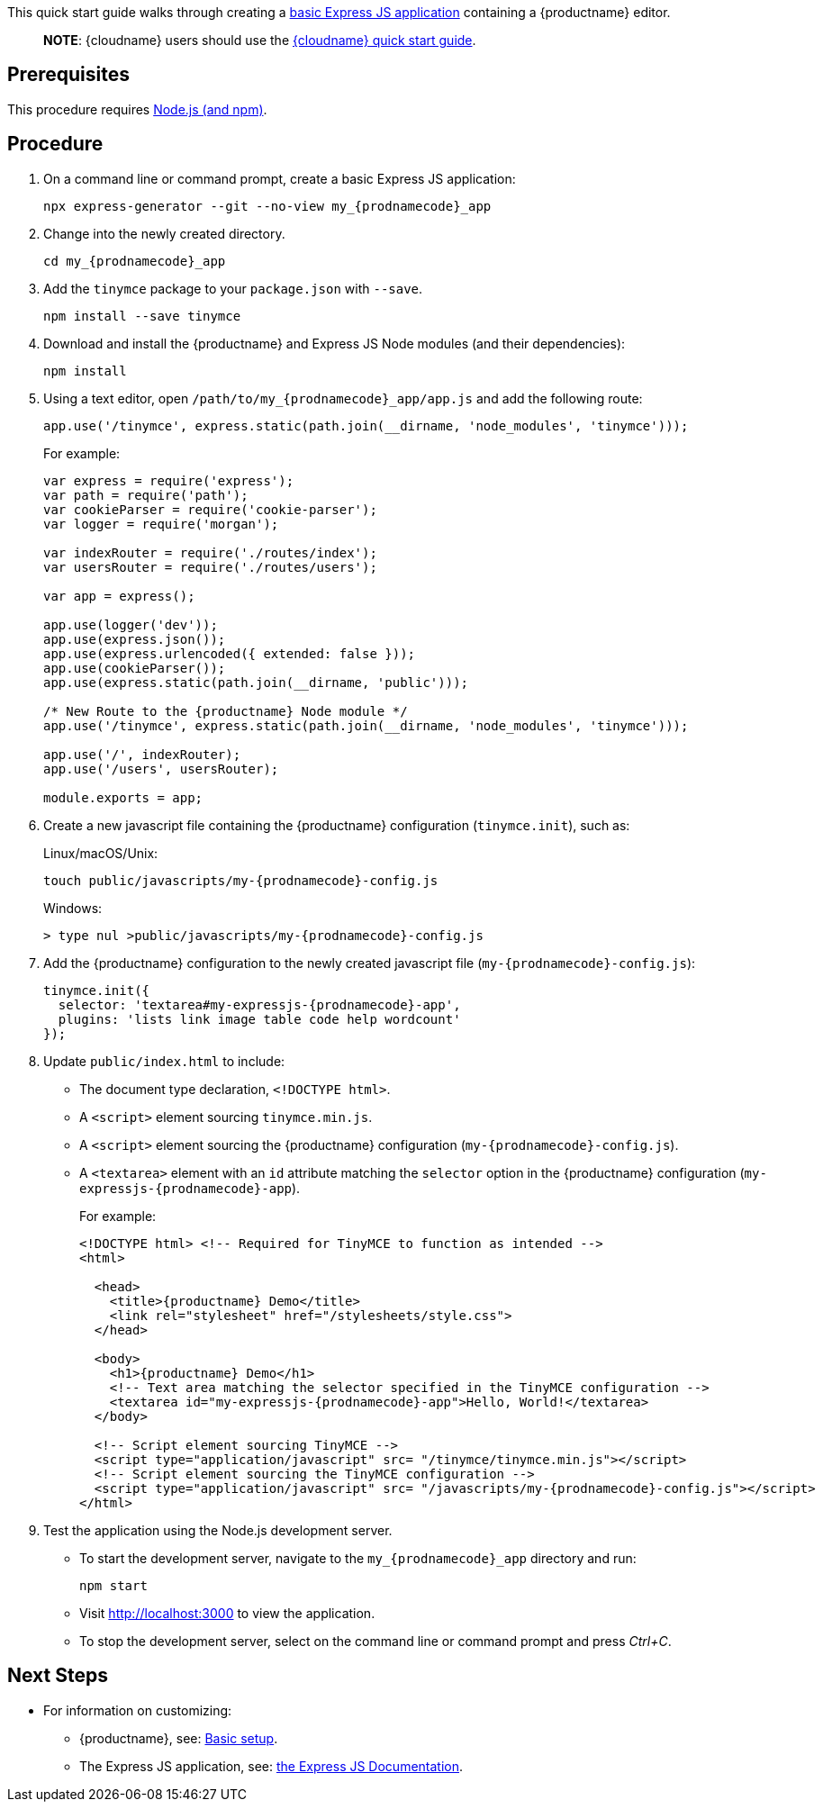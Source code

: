 This quick start guide walks through creating a https://expressjs.com/en/starter/generator.html[basic Express JS application] containing a {productname} editor.

____
*NOTE*: {cloudname} users should use the link:cloud-quick-start.html[{cloudname} quick start guide].
____

== Prerequisites

This procedure requires https://nodejs.org/[Node.js (and npm)].

== Procedure

[arabic]
. On a command line or command prompt, create a basic Express JS application:
+
[source,sh]
----
npx express-generator --git --no-view my_{prodnamecode}_app
----
. Change into the newly created directory.
+
[source,sh]
----
cd my_{prodnamecode}_app
----
. Add the `+tinymce+` package to your `+package.json+` with `+--save+`.
+
[source,sh]
----
npm install --save tinymce
----
. Download and install the {productname} and Express JS Node modules (and their dependencies):
+
[source,sh]
----
npm install
----
. Using a text editor, open `+/path/to/my_{prodnamecode}_app/app.js+` and add the following route:
+
[source,js]
----
app.use('/tinymce', express.static(path.join(__dirname, 'node_modules', 'tinymce')));
----
+
For example:
+
[source,js]
----
var express = require('express');
var path = require('path');
var cookieParser = require('cookie-parser');
var logger = require('morgan');

var indexRouter = require('./routes/index');
var usersRouter = require('./routes/users');

var app = express();

app.use(logger('dev'));
app.use(express.json());
app.use(express.urlencoded({ extended: false }));
app.use(cookieParser());
app.use(express.static(path.join(__dirname, 'public')));

/* New Route to the {productname} Node module */
app.use('/tinymce', express.static(path.join(__dirname, 'node_modules', 'tinymce')));

app.use('/', indexRouter);
app.use('/users', usersRouter);

module.exports = app;
----
. Create a new javascript file containing the {productname} configuration (`+tinymce.init+`), such as:
+
Linux/macOS/Unix:
+
[source,sh]
----
touch public/javascripts/my-{prodnamecode}-config.js
----
+
Windows:
+
[source,sh]
----
> type nul >public/javascripts/my-{prodnamecode}-config.js
----
. Add the {productname} configuration to the newly created javascript file (`+my-{prodnamecode}-config.js+`):
+
[source,js]
----
tinymce.init({
  selector: 'textarea#my-expressjs-{prodnamecode}-app',
  plugins: 'lists link image table code help wordcount'
});
----
. Update `+public/index.html+` to include:
* The document type declaration, `+<!DOCTYPE html>+`.
* A `+<script>+` element sourcing `+tinymce.min.js+`.
* A `+<script>+` element sourcing the {productname} configuration (`+my-{prodnamecode}-config.js+`).
* A `+<textarea>+` element with an `+id+` attribute matching the `+selector+` option in the {productname} configuration (`+my-expressjs-{prodnamecode}-app+`).
+
For example:
+
[source,html]
----
<!DOCTYPE html> <!-- Required for TinyMCE to function as intended -->
<html>

  <head>
    <title>{productname} Demo</title>
    <link rel="stylesheet" href="/stylesheets/style.css">
  </head>

  <body>
    <h1>{productname} Demo</h1>
    <!-- Text area matching the selector specified in the TinyMCE configuration -->
    <textarea id="my-expressjs-{prodnamecode}-app">Hello, World!</textarea>
  </body>

  <!-- Script element sourcing TinyMCE -->
  <script type="application/javascript" src= "/tinymce/tinymce.min.js"></script>
  <!-- Script element sourcing the TinyMCE configuration -->
  <script type="application/javascript" src= "/javascripts/my-{prodnamecode}-config.js"></script>
</html>
----
. Test the application using the Node.js development server.
* To start the development server, navigate to the `+my_{prodnamecode}_app+` directory and run:
+
[source,sh]
----
npm start
----
* Visit http://localhost:3000 to view the application.
* To stop the development server, select on the command line or command prompt and press _Ctrl+C_.

== Next Steps

* For information on customizing:
** {productname}, see: link:basic-setup.html[Basic setup].
** The Express JS application, see: https://expressjs.com/[the Express JS Documentation].
